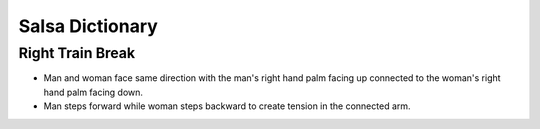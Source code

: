 Salsa Dictionary
================

Right Train Break
-----------------
- Man and woman face same direction with the man's right hand palm facing up connected to the woman's right hand palm facing down.
- Man steps forward while woman steps backward to create tension in the connected arm.
